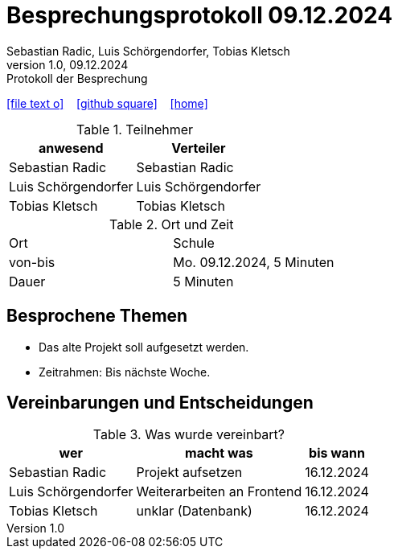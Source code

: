 = Besprechungsprotokoll 09.12.2024
Sebastian Radic, Luis Schörgendorfer, Tobias Kletsch
1.0, 09.12.2024: Protokoll der Besprechung

ifndef::imagesdir[:imagesdir: images]
:icons: font
//:sectnums:    // Nummerierung der Überschriften / section numbering
//:toc: left

//Need this blank line after ifdef, don't know why...
ifdef::backend-html5[]

// https://fontawesome.com/v4.7.0/icons/
icon:file-text-o[link=https://raw.githubusercontent.com/htl-leonding-college/asciidoctor-docker-template/master/asciidocs/{docname}.adoc] ‏ ‏ ‎
icon:github-square[link=https://github.com/htl-leonding-college/asciidoctor-docker-template] ‏ ‏ ‎
icon:home[link=https://htl-leonding.github.io/]
endif::backend-html5[]

.Teilnehmer
|===
|anwesend |Verteiler

|Sebastian Radic
|Sebastian Radic

|Luis Schörgendorfer
|Luis Schörgendorfer

|Tobias Kletsch
|Tobias Kletsch
|===

.Ort und Zeit
[cols=2*]
|===
|Ort
|Schule

|von-bis
|Mo. 09.12.2024, 5 Minuten
|Dauer
|5 Minuten
|===

== Besprochene Themen

* Das alte Projekt soll aufgesetzt werden.
* Zeitrahmen: Bis nächste Woche.

== Vereinbarungen und Entscheidungen

.Was wurde vereinbart?
[%autowidth]
|===
|wer |macht was |bis wann

|Sebastian Radic
|Projekt aufsetzen
|16.12.2024

|Luis Schörgendorfer
|Weiterarbeiten an Frontend
|16.12.2024

|Tobias Kletsch
|unklar (Datenbank)
|16.12.2024
|===

.Ev. Bilder und Diagramme
// (Falls erforderlich, hier Bilder oder Diagramme hinzufügen)
